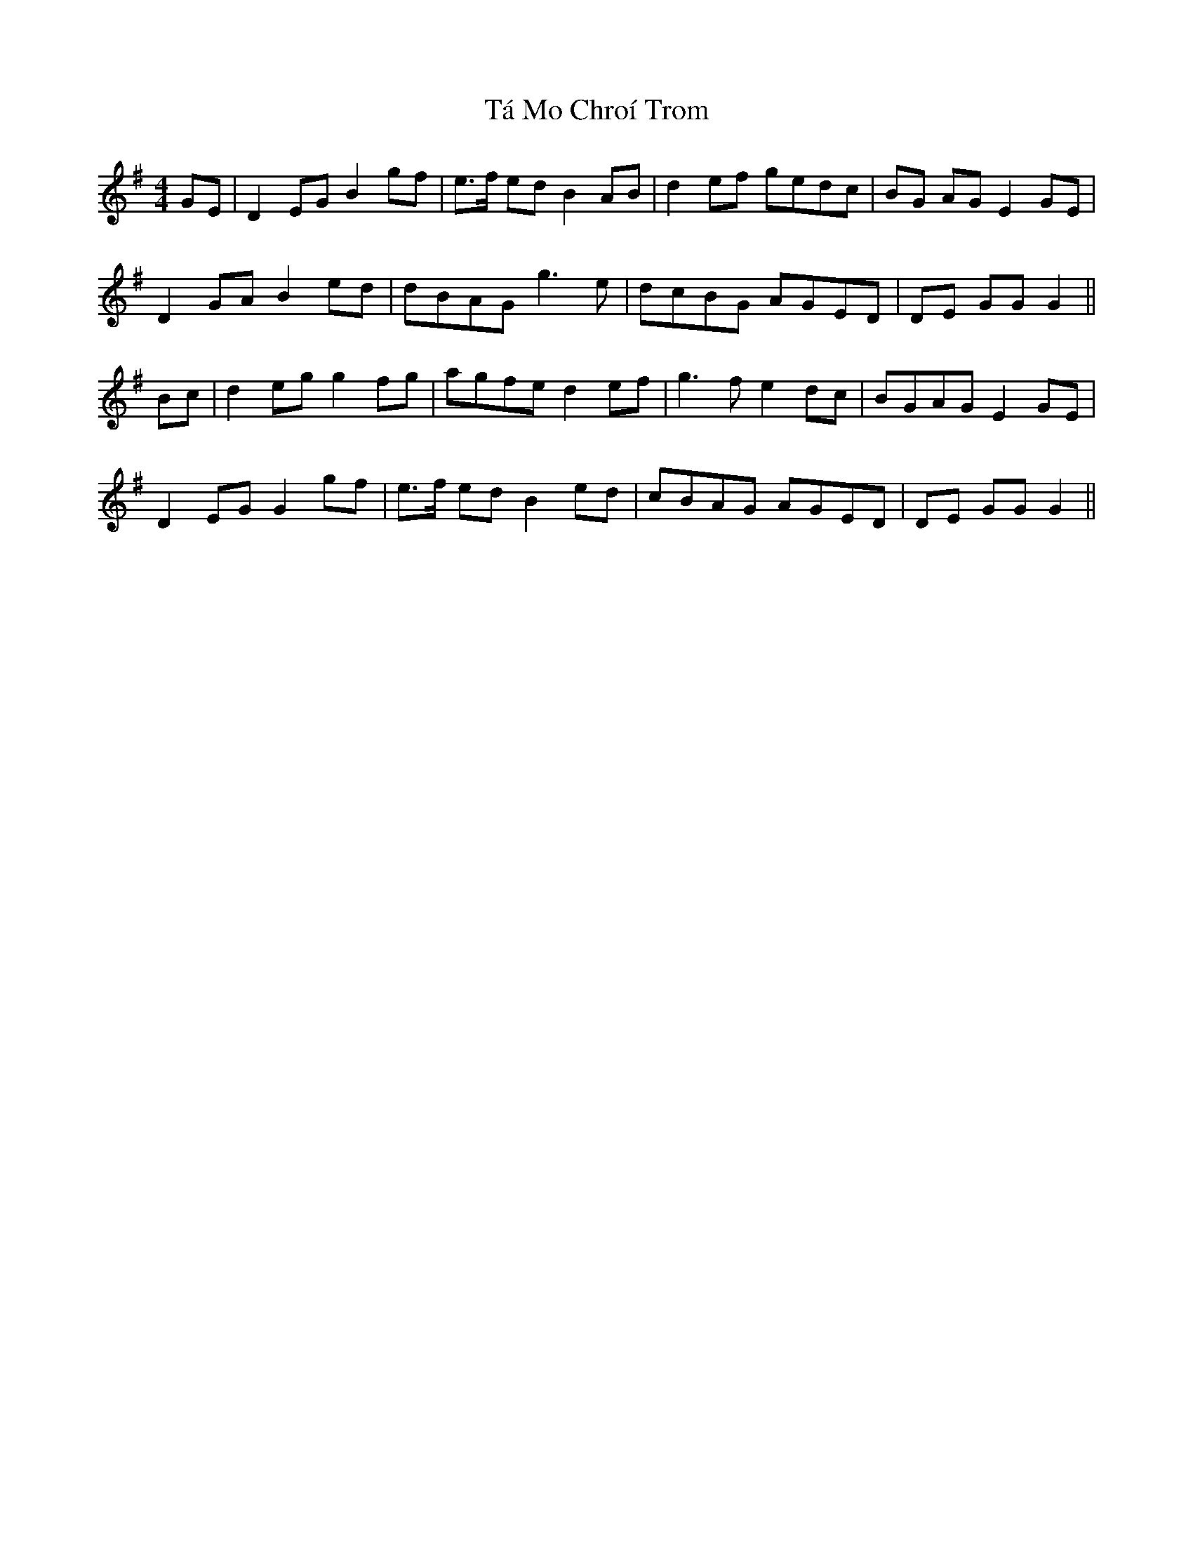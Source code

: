 X: 39224
T: Tá Mo Chroí Trom
R: reel
M: 4/4
K: Gmajor
GE|D2EG B2gf|e>f ed B2AB|d2ef gedc|BG AG E2GE|
D2GA B2ed|dBAG g3e|dcBG AGED|DE GGG2||
Bc|d2eg g2fg|agfe d2ef|g3f e2 dc|BGAG E2GE|
D2EG G2gf|e>f ed B2ed|cBAG AGED|DE GG G2||

